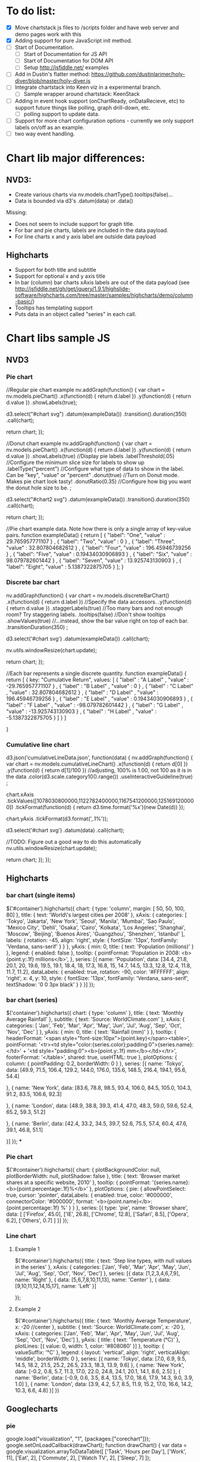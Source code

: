 * To do list:
- [X] Move chartstack js files to /scripts folder and have web server and demo pages  work with this
- [X] Adding support for pure JavaScript init method.
- [-] Start of Documentation.
  - [ ] Start of Documentation for JS API
  - [ ] Start of Documentation for DOM API
  - [ ] Setup http://jsfiddle.net/ examples
- [ ] Add in Dustin's flatter method: https://github.com/dustinlarimer/holy-diver/blob/master/holy-diver.js
- [ ] Integrate chartstack into Keen viz in a experimental branch.
  - [ ] Sample wrapper around chartstack: KeenStack
- [-] Adding in event hook support (onChartReady, onDataRecieve, etc) to support future things like polling, graph drill-down, etc.
  - [ ] polling support to update data.
- [ ] Support for more chart configuration options - currently we only support labels on/off as an example.
- [ ] two way event handling.
* Chart lib major differences:
** NVD3:
   - Create various charts via nv.models.chartType().tooltips(false)...
   - Data is bounded via d3's .datum(data) or .data()
   Missing:
   - Does not seem to include support for graph title.
   - For bar and pie charts, labels are included in the data payload.
   - For line charts x and y axis label are outside data payload
** Highcharts
- Support for both title and subtitle
- Support for optional x and y axis title
- In bar (column) bar charts xAxis labels are out of the data payload (see http://jsfiddle.net/gh/get/jquery/1.9.1/highslide-software/highcharts.com/tree/master/samples/highcharts/demo/column-basic/)
- Tooltips has templating support
- Puts data in an object called "series" in each call.
* Chart libs sample JS
** NVD3
*** Pie chart
//Regular pie chart example
nv.addGraph(function() {
  var chart = nv.models.pieChart()
      .x(function(d) { return d.label })
      .y(function(d) { return d.value })
      .showLabels(true);

    d3.select("#chart svg")
        .datum(exampleData())
        .transition().duration(350)
        .call(chart);

  return chart;
});

//Donut chart example
nv.addGraph(function() {
  var chart = nv.models.pieChart()
      .x(function(d) { return d.label })
      .y(function(d) { return d.value })
      .showLabels(true)     //Display pie labels
      .labelThreshold(.05)  //Configure the minimum slice size for labels to show up
      .labelType("percent") //Configure what type of data to show in the label. Can be "key", "value" or "percent"
      .donut(true)          //Turn on Donut mode. Makes pie chart look tasty!
      .donutRatio(0.35)     //Configure how big you want the donut hole size to be.
      ;

    d3.select("#chart2 svg")
        .datum(exampleData())
        .transition().duration(350)
        .call(chart);

  return chart;
});

//Pie chart example data. Note how there is only a single array of key-value pairs.
function exampleData() {
  return  [
      {
        "label": "One",
        "value" : 29.765957771107
      } ,
      {
        "label": "Two",
        "value" : 0
      } ,
      {
        "label": "Three",
        "value" : 32.807804682612
      } ,
      {
        "label": "Four",
        "value" : 196.45946739256
      } ,
      {
        "label": "Five",
        "value" : 0.19434030906893
      } ,
      {
        "label": "Six",
        "value" : 98.079782601442
      } ,
      {
        "label": "Seven",
        "value" : 13.925743130903
      } ,
      {
        "label": "Eight",
        "value" : 5.1387322875705
      }
    ];
}
*** Discrete bar chart
nv.addGraph(function() {
  var chart = nv.models.discreteBarChart()
      .x(function(d) { return d.label })    //Specify the data accessors.
      .y(function(d) { return d.value })
      .staggerLabels(true)    //Too many bars and not enough room? Try staggering labels.
      .tooltips(false)        //Don't show tooltips
      .showValues(true)       //...instead, show the bar value right on top of each bar.
      .transitionDuration(350)
      ;

  d3.select('#chart svg')
      .datum(exampleData())
      .call(chart);

  nv.utils.windowResize(chart.update);

  return chart;
});

//Each bar represents a single discrete quantity.
function exampleData() {
 return  [
    {
      key: "Cumulative Return",
      values: [
        {
          "label" : "A Label" ,
          "value" : -29.765957771107
        } ,
        {
          "label" : "B Label" ,
          "value" : 0
        } ,
        {
          "label" : "C Label" ,
          "value" : 32.807804682612
        } ,
        {
          "label" : "D Label" ,
          "value" : 196.45946739256
        } ,
        {
          "label" : "E Label" ,
          "value" : 0.19434030906893
        } ,
        {
          "label" : "F Label" ,
          "value" : -98.079782601442
        } ,
        {
          "label" : "G Label" ,
          "value" : -13.925743130903
        } ,
        {
          "label" : "H Label" ,
          "value" : -5.1387322875705
        }
      ]
    }
  ]

}

*** Cumulative line chart
d3.json('cumulativeLineData.json', function(data) {
  nv.addGraph(function() {
    var chart = nv.models.cumulativeLineChart()
                  .x(function(d) { return d[0] })
                  .y(function(d) { return d[1]/100 }) //adjusting, 100% is 1.00, not 100 as it is in the data
                  .color(d3.scale.category10().range())
                  .useInteractiveGuideline(true)
                  ;

     chart.xAxis
        .tickValues([1078030800000,1122782400000,1167541200000,1251691200000])
        .tickFormat(function(d) {
            return d3.time.format('%x')(new Date(d))
          });

    chart.yAxis
        .tickFormat(d3.format(',.1%'));

    d3.select('#chart svg')
        .datum(data)
        .call(chart);

    //TODO: Figure out a good way to do this automatically
    nv.utils.windowResize(chart.update);

    return chart;
  });
});
** Highcharts
*** bar chart (single items)
$('#container').highcharts({
  chart: {
      type: 'column',
      margin: [ 50, 50, 100, 80]
  },
  title: {
      text: 'World\'s largest cities per 2008'
  },
  xAxis: {
      categories: [
          'Tokyo',
          'Jakarta',
          'New York',
          'Seoul',
          'Manila',
          'Mumbai',
          'Sao Paulo',
          'Mexico City',
          'Dehli',
          'Osaka',
          'Cairo',
          'Kolkata',
          'Los Angeles',
          'Shanghai',
          'Moscow',
          'Beijing',
          'Buenos Aires',
          'Guangzhou',
          'Shenzhen',
          'Istanbul'
      ],
      labels: {
          rotation: -45,
          align: 'right',
          style: {
              fontSize: '13px',
              fontFamily: 'Verdana, sans-serif'
          }
      }
  },
  yAxis: {
      min: 0,
      title: {
          text: 'Population (millions)'
      }
  },
  legend: {
      enabled: false
  },
  tooltip: {
      pointFormat: 'Population in 2008: <b>{point.y:.1f} millions</b>',
  },
  series: [{
      name: 'Population',
      data: [34.4, 21.8, 20.1, 20, 19.6, 19.5, 19.1, 18.4, 18,
          17.3, 16.8, 15, 14.7, 14.5, 13.3, 12.8, 12.4, 11.8,
          11.7, 11.2],
      dataLabels: {
          enabled: true,
          rotation: -90,
          color: '#FFFFFF',
          align: 'right',
          x: 4,
          y: 10,
          style: {
              fontSize: '13px',
              fontFamily: 'Verdana, sans-serif',
              textShadow: '0 0 3px black'
          }
      }
  }]
});
*** bar chart (series)
$('container').highcharts({
    chart: {
        type: 'column'
    },
    title: {
        text: 'Monthly Average Rainfall'
    },
    subtitle: {
        text: 'Source: WorldClimate.com'
    },
    xAxis: {
        categories: [
            'Jan',
            'Feb',
            'Mar',
            'Apr',
            'May',
            'Jun',
            'Jul',
            'Aug',
            'Sep',
            'Oct',
            'Nov',
            'Dec'
        ]
    },
    yAxis: {
        min: 0,
        title: {
            text: 'Rainfall (mm)'
        }
    },
    tooltip: {
        headerFormat: '<span style="font-size:10px">{point.key}</span><table>',
        pointFormat: '<tr><td style="color:{series.color};padding:0">{series.name}: </td>' +
            '<td style="padding:0"><b>{point.y:.1f} mm</b></td></tr>',
        footerFormat: '</table>',
        shared: true,
        useHTML: true
    },
    plotOptions: {
        column: {
            pointPadding: 0.2,
            borderWidth: 0
        }
    },
    series: [{
        name: 'Tokyo',
        data: [49.9, 71.5, 106.4, 129.2, 144.0, 176.0, 135.6, 148.5, 216.4, 194.1, 95.6, 54.4]

    }, {
        name: 'New York',
        data: [83.6, 78.8, 98.5, 93.4, 106.0, 84.5, 105.0, 104.3, 91.2, 83.5, 106.6, 92.3]

    }, {
        name: 'London',
        data: [48.9, 38.8, 39.3, 41.4, 47.0, 48.3, 59.0, 59.6, 52.4, 65.2, 59.3, 51.2]

    }, {
        name: 'Berlin',
        data: [42.4, 33.2, 34.5, 39.7, 52.6, 75.5, 57.4, 60.4, 47.6, 39.1, 46.8, 51.1]

    }]
});
***

*** Pie chart
$('#container').highcharts({
    chart: {
        plotBackgroundColor: null,
        plotBorderWidth: null,
        plotShadow: false
    },
    title: {
        text: 'Browser market shares at a specific website, 2010'
    },
    tooltip: {
        pointFormat: '{series.name}: <b>{point.percentage:.1f}%</b>'
    },
    plotOptions: {
        pie: {
            allowPointSelect: true,
            cursor: 'pointer',
            dataLabels: {
                enabled: true,
                color: '#000000',
                connectorColor: '#000000',
                format: '<b>{point.name}</b>: {point.percentage:.1f} %'
            }
        }
    },
    series: [{
        type: 'pie',
        name: 'Browser share',
        data: [
            ['Firefox',   45.0],
            ['IE',       26.8],
            ['Chrome',    12.8],
            ['Safari',    8.5],
            ['Opera',     6.2],
            ['Others',   0.7]
        ]
    }]
});
*** Line chart
**** Example 1
$('#container').highcharts({
    title: {
    text: 'Step line types, with null values in the series'
    },
    xAxis: {
        categories: ['Jan', 'Feb', 'Mar', 'Apr', 'May', 'Jun', 'Jul', 'Aug', 'Sep', 'Oct', 'Nov', 'Dec']
    },
    series: [{
        data: [1,2,3,4,6,7,9],
        name: 'Right'
    }, {
        data: [5,6,7,8,10,11,13],
        name: 'Center'
    }, {
        data: [9,10,11,12,14,15,17],
        name: 'Left'
    }]

});
**** Example 2
$('#container').highcharts({
    title: {
        text: 'Monthly Average Temperature',
        x: -20 //center
    },
    subtitle: {
        text: 'Source: WorldClimate.com',
        x: -20
    },
    xAxis: {
        categories: ['Jan', 'Feb', 'Mar', 'Apr', 'May', 'Jun',
            'Jul', 'Aug', 'Sep', 'Oct', 'Nov', 'Dec']
    },
    yAxis: {
        title: {
            text: 'Temperature (°C)'
        },
        plotLines: [{
            value: 0,
            width: 1,
            color: '#808080'
        }]
    },
    tooltip: {
        valueSuffix: '°C'
    },
    legend: {
        layout: 'vertical',
        align: 'right',
        verticalAlign: 'middle',
        borderWidth: 0
    },
    series: [{
        name: 'Tokyo',
        data: [7.0, 6.9, 9.5, 14.5, 18.2, 21.5, 25.2, 26.5, 23.3, 18.3, 13.9, 9.6]
    }, {
        name: 'New York',
        data: [-0.2, 0.8, 5.7, 11.3, 17.0, 22.0, 24.8, 24.1, 20.1, 14.1, 8.6, 2.5]
    }, {
        name: 'Berlin',
        data: [-0.9, 0.6, 3.5, 8.4, 13.5, 17.0, 18.6, 17.9, 14.3, 9.0, 3.9, 1.0]
    }, {
        name: 'London',
        data: [3.9, 4.2, 5.7, 8.5, 11.9, 15.2, 17.0, 16.6, 14.2, 10.3, 6.6, 4.8]
    }]
})
** Googlecharts
*** pie
google.load("visualization", "1", {packages:["corechart"]});
google.setOnLoadCallback(drawChart);
function drawChart() {
  var data = google.visualization.arrayToDataTable([
    ['Task', 'Hours per Day'],
    ['Work',     11],
    ['Eat',      2],
    ['Commute',  2],
    ['Watch TV', 2],
    ['Sleep',    7]
  ]);

  var options = {
    title: 'My Daily Activities'
  };

  var chart = new google.visualization.PieChart(document.getElementById('piechart'));
  chart.draw(data, options);
}
*** bar
google.load("visualization", "1", {packages:["corechart"]});
google.setOnLoadCallback(drawChart);
function drawChart() {
  var data = google.visualization.arrayToDataTable([
    ['Year', 'Sales', 'Expenses'],
    ['2004',  1000,      400],
    ['2005',  1170,      460],
    ['2006',  660,       1120],
    ['2007',  1030,      540]
  ]);

  var options = {
    title: 'Company Performance',
    vAxis: {title: 'Year',  titleTextStyle: {color: 'red'}}
  };

  var chart = new google.visualization.BarChart(document.getElementById('chart_div'));
  chart.draw(data, options);
}
*** line
      google.load("visualization", "1", {packages:["corechart"]});
      google.setOnLoadCallback(drawChart);
      function drawChart() {
        var data = google.visualization.arrayToDataTable([
          ['Year', 'Sales', 'Expenses'],
          ['2004',  1000,      400],
          ['2005',  1170,      460],
          ['2006',  660,       1120],
          ['2007',  1030,      540]
        ]);

        var options = {
          title: 'Company Performance'
        };

        var chart = new google.visualization.LineChart(document.getElementById('chart_div'));
        chart.draw(data, options);
      }
** Current Keen
*** pie chart
from: https://keen.io/docs/clients/javascript/reference/#javascript-keen-piechart
Keen.onChartsReady(function(){

    //Find the total money made from purchases for the last 7 days
    //group the results by the mobile device of the purchaser.
    //only count the users that that are over 21 years old.
    var myMetric = new Keen.Metric("purchases", {
        analysisType: "sum",
        targetProperty: "total_price",
        timeframe: "previous_7_days",
        groupBy: "device"
    });
    myMetric.addFilter("user.age", "gt", 21);

    //Draw a pie chart in a <div/> with an ID of "purchases"
    var myPieChart = new Keen.PieChart(myMetric, {
        height: 300,
        width: 600,
        minimumSlicePercentage: 5,
        colors: ["orange", "green", "#fef584"],
        backgroundColor: "transparent",
        title: "Total Purchases Previous 7 Days By Device",
    });
    myPieChart.draw(document.getElementById("purchases"));
});
* Things to consider
- On universal charting data - where do we seperate logic for
  - label colors
  - whether to show legend
  - x+y labels,
  - x+y description
  - date/time formatting
- Not all these libraries support things like title. Should we handle that ourselves over the charting library to have consistent dom/markup?
- Not all of these libraries support drilldown.  Highcharts supports it: http://www.highcharts.com/demo/column-drilldown and http://www.highcharts.com/demo/pie-drilldown
- We need an easy way to set preferences like date/time formatting.
- We need a way to pass logic in data api like if data point is >3 red lines or else green line.
* Universal data adapter:
- Convert all items in a column to dates or integers
* To do testing:
- Add in test coverage: https://github.com/gotwarlost/istanbul
- Add in http://huddle.github.io/Resemble.js/
* Chartstack developer philosophy
- All chart API's should be as identical as possible so switching out libraries is easy.
- All chartstack components should be decoupled enough to be useable on their own
(only requiring the inclusion of .core.js and .utils.js)
- All preferences of each component should be accessible by that component.
- Most all graphs have the same data schema (but arbitrary format) which cover:
metric, multi-metric, time-series, or multi time-series.  Though there are other formats
this is the ones Chartstack 1.0 supports.
- Chartstack can detect whether something is "multi-" as long as it knows the base
format.
